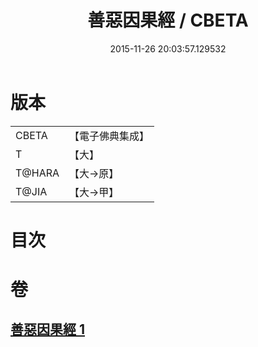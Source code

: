 #+TITLE: 善惡因果經 / CBETA
#+DATE: 2015-11-26 20:03:57.129532
* 版本
 |     CBETA|【電子佛典集成】|
 |         T|【大】     |
 |    T@HARA|【大→原】   |
 |     T@JIA|【大→甲】   |

* 目次
* 卷
** [[file:KR6u0017_001.txt][善惡因果經 1]]
